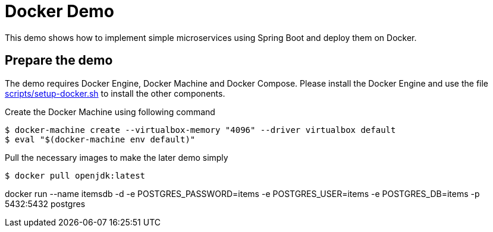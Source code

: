 # Docker Demo

This demo shows how to implement simple microservices using Spring Boot and deploy them on Docker.

## Prepare the demo

The demo requires Docker Engine, Docker Machine and Docker Compose. Please install
the Docker Engine and use the file link:scripts/setup-docker.sh[] to install the other
components.

Create the Docker Machine using following command

[source, bash]
----
$ docker-machine create --virtualbox-memory "4096" --driver virtualbox default
$ eval "$(docker-machine env default)"
----

Pull the necessary images to make the later demo simply

[source, bash]
----
$ docker pull openjdk:latest
----




docker run --name itemsdb -d -e POSTGRES_PASSWORD=items -e POSTGRES_USER=items -e POSTGRES_DB=items -p 5432:5432 postgres